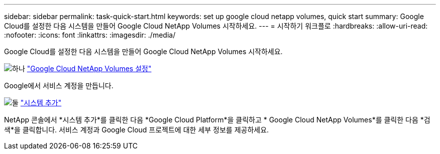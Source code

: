 ---
sidebar: sidebar 
permalink: task-quick-start.html 
keywords: set up google cloud netapp volumes, quick start 
summary: Google Cloud를 설정한 다음 시스템을 만들어 Google Cloud NetApp Volumes 시작하세요. 
---
= 시작하기 워크플로
:hardbreaks:
:allow-uri-read: 
:nofooter: 
:icons: font
:linkattrs: 
:imagesdir: ./media/


[role="lead"]
Google Cloud를 설정한 다음 시스템을 만들어 Google Cloud NetApp Volumes 시작하세요.

.image:https://raw.githubusercontent.com/NetAppDocs/common/main/media/number-1.png["하나"] link:task-set-up-gcnv.html["Google Cloud NetApp Volumes 설정"]
[role="quick-margin-para"]
Google에서 서비스 계정을 만듭니다.

.image:https://raw.githubusercontent.com/NetAppDocs/common/main/media/number-2.png["둘"] link:task-create-working-env.html["시스템 추가"]
[role="quick-margin-para"]
NetApp 콘솔에서 *시스템 추가*를 클릭한 다음 *Google Cloud Platform*을 클릭하고 * Google Cloud NetApp Volumes*를 클릭한 다음 *검색*을 클릭합니다.  서비스 계정과 Google Cloud 프로젝트에 대한 세부 정보를 제공하세요.

